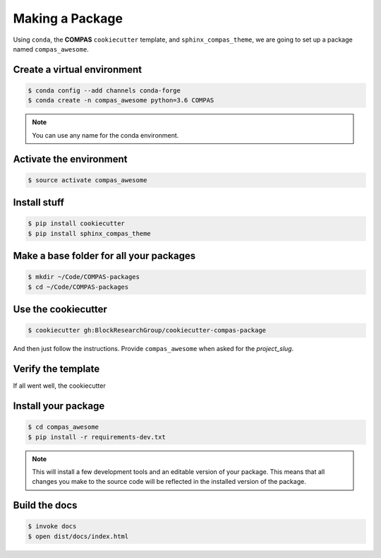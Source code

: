 ********************************************************************************
Making a Package
********************************************************************************

Using ``conda``, the **COMPAS** ``cookiecutter`` template, and ``sphinx_compas_theme``,
we are going to set up a package named ``compas_awesome``.


Create a virtual environment
============================

.. code-block:: bash

    $ conda config --add channels conda-forge
    $ conda create -n compas_awesome python=3.6 COMPAS

.. note::

    You can use any name for the conda environment.


Activate the environment
========================

.. code-block:: bash

    $ source activate compas_awesome


Install stuff
=============

.. code-block:: bash

    $ pip install cookiecutter
    $ pip install sphinx_compas_theme


Make a base folder for all your packages
========================================

.. code-block:: bash

    $ mkdir ~/Code/COMPAS-packages
    $ cd ~/Code/COMPAS-packages


Use the cookiecutter
====================

.. code-block:: bash

    $ cookiecutter gh:BlockResearchGroup/cookiecutter-compas-package

And then just follow the instructions.
Provide ``compas_awesome`` when asked for the *project_slug*.


Verify the template
===================

If all went well, the cookiecutter


Install your package
====================

.. code-block:: bash

    $ cd compas_awesome
    $ pip install -r requirements-dev.txt

.. note::

    This will install a few development tools and an editable version of your package.
    This means that all changes you make to the source code will be reflected in
    the installed version of the package.


Build the docs
==============

.. code-block:: bash

    $ invoke docs
    $ open dist/docs/index.html
